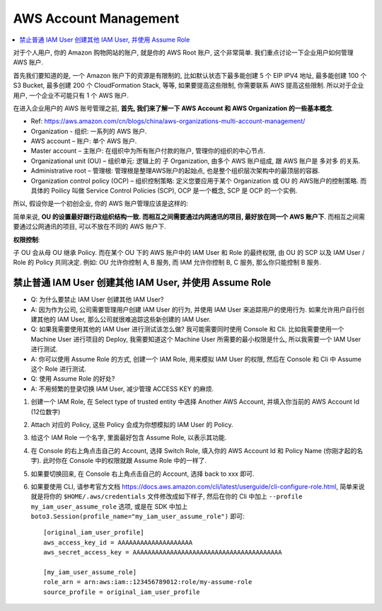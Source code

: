 AWS Account Management
==============================================================================

.. contents::
    :local:

对于个人用户, 你的 Amazon 购物网站的账户, 就是你的 AWS Root 账户, 这个非常简单. 我们重点讨论一下企业用户如何管理 AWS 账户.

首先我们要知道的是, 一个 Amazon 账户下的资源是有限制的, 比如默认状态下最多能创建 5 个 EIP IPV4 地址, 最多能创建 100 个 S3 Bucket, 最多创建 200 个 CloudFormation Stack, 等等, 如果要提高这些限制, 你需要联系 AWS 提高这些限制. 所以对于企业用户, 一个企业不可能只有 1 个 AWS 账户.

在进入企业用户的 AWS 账号管理之前, **首先, 我们来了解一下 AWS Account 和 AWS Organization 的一些基本概念**.

- Ref: https://aws.amazon.com/cn/blogs/china/aws-organizations-multi-account-management/

- Organization - 组织: 一系列的 AWS 账户.
- AWS account – 账户: 单个 AWS 账户.
- Master account – 主账户: 在组织中为所有账户付款的账户, 管理你的组织的中心节点.
- Organizational unit (OU) – 组织单元: 逻辑上的 子 Organization, 由多个 AWS 账户组成, 跟 AWS 账户是 多对多 的关系.
- Administrative root – 管理根: 管理根是整理AWS账户的起始点, 也是整个组织层次架构中的最顶层的容器.
- Organization control policy (OCP) – 组织控制策略: 定义您要应用于某个 Organization 或 OU 的 AWS账户的控制策略. 而具体的 Poilicy 叫做 Service Control Policies (SCP), OCP 是一个概念, SCP 是 OCP 的一个实例.

.. image:: https://d2908q01vomqb2.cloudfront.net/472b07b9fcf2c2451e8781e944bf5f77cd8457c8/2018/01/23/0122-2.png

所以, 假设你是一个初创企业, 你的 AWS 账户管理应该是这样的:

.. image:: ./AWS-Account-Management-in-Enterprise.png

简单来说, **OU 的设置最好跟行政组织结构一致. 而相互之间需要通过内网通讯的项目, 最好放在同一个 AWS 账户下**. 而相互之间需要通过公网通讯的项目, 可以不放在不同的 AWS 账户下.

**权限控制**:

子 OU 会从母 OU 继承 Policy. 而在某个 OU 下的 AWS 账户中的 IAM User 和 Role 的最终权限, 由 OU 的 SCP 以及 IAM User / Role 的 Policy 共同决定. 例如: OU 允许你控制 A, B 服务, 而 IAM 允许你控制 B, C 服务, 那么你只能控制 B 服务.


禁止普通 IAM User 创建其他 IAM User, 并使用 Assume Role
------------------------------------------------------------------------------

- Q: 为什么要禁止 IAM User 创建其他 IAM User?
- A: 因为作为公司, 公司需要管理用户创建 IAM User 的行为, 并使用 IAM User 来追踪用户的使用行为. 如果允许用户自行创建其他的 IAM User, 那么公司就很难追踪这些新创建的 IAM User.

- Q: 如果我需要使用其他的 IAM User 进行测试该怎么做? 我可能需要同时使用 Console 和 Cli. 比如我需要使用一个 Machine User 进行项目的 Deploy, 我需要知道这个 Machine User 所需要的最小权限是什么, 所以我需要一个 IAM User 进行测试.
- A: 你可以使用 Assume Role 的方式, 创建一个 IAM Role, 用来模拟 IAM User 的权限, 然后在 Console 和 Cli 中 Assume 这个 Role 进行测试.

- Q: 使用 Assume Role 的好处?
- A: 不用频繁的登录切换 IAM User, 减少管理 ACCESS KEY 的麻烦.

1. 创建一个 IAM Role, 在 Select type of trusted entity 中选择 Another AWS Account, 并填入你当前的 AWS Account Id (12位数字)
2. Attach 对应的 Policy, 这些 Policy 会成为你想模拟的 IAM User 的 Policy.
3. 给这个 IAM Role 一个名字, 里面最好包含 Assume Role, 以表示其功能.
4. 在 Console 的右上角点击自己的 Account, 选择 Switch Role, 填入你的 AWS Account Id 和 Policy Name (你刚才起的名字). 此时你在 Console 中的权限就跟 Assume Role 中的一样了.
5. 如果要切换回来, 在 Console 右上角点击自己的 Account, 选择 back to xxx 即可.
6. 如果要使用 CLI, 请参考官方文档 https://docs.aws.amazon.com/cli/latest/userguide/cli-configure-role.html, 简单来说就是将你的 ``$HOME/.aws/credentials`` 文件修改成如下样子, 然后在你的 Cli 中加上 ``--profile my_iam_user_assume_role`` 选项, 或是在 SDK 中加上 ``boto3.Session(profile_name="my_iam_user_assume_role")`` 即可::

    [original_iam_user_profile]
    aws_access_key_id = AAAAAAAAAAAAAAAAAAAA
    aws_secret_access_key = AAAAAAAAAAAAAAAAAAAAAAAAAAAAAAAAAAAAAAAA

    [my_iam_user_assume_role]
    role_arn = arn:aws:iam::123456789012:role/my-assume-role
    source_profile = original_iam_user_profile
